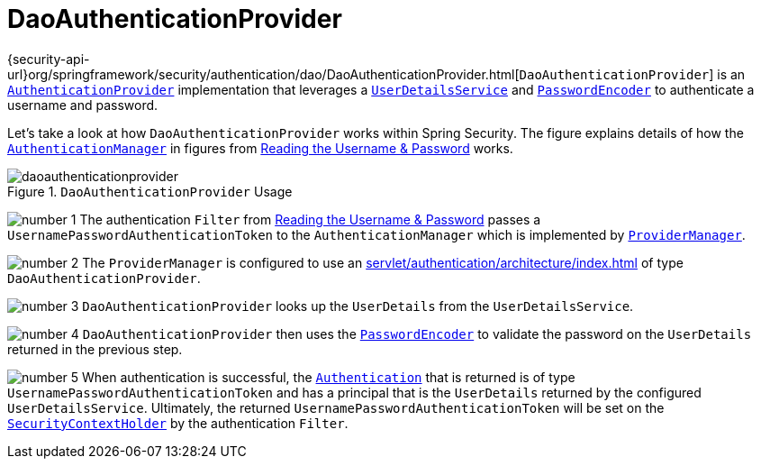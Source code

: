 [[servlet-authentication-daoauthenticationprovider]]
= DaoAuthenticationProvider
:figures: servlet/authentication/unpwd

{security-api-url}org/springframework/security/authentication/dao/DaoAuthenticationProvider.html[`DaoAuthenticationProvider`] is an xref:servlet/authentication/architecture/index.adoc#servlet-authentication-authenticationprovider[`AuthenticationProvider`] implementation that leverages a xref:servlet/authentication/unpwd/user-details-service.adoc#servlet-authentication-userdetailsservice[`UserDetailsService`] and xref:servlet/authentication/unpwd/password-encoder.adoc#servlet-authentication-password-storage[`PasswordEncoder`] to authenticate a username and password.

Let's take a look at how `DaoAuthenticationProvider` works within Spring Security.
The figure explains details of how the xref:servlet/authentication/architecture/index.adoc#servlet-authentication-authenticationmanager[`AuthenticationManager`] in figures from xref:servlet/authentication/unpwd/index.adoc#servlet-authentication-unpwd-input[Reading the Username & Password] works.

.`DaoAuthenticationProvider` Usage
image::{figures}/daoauthenticationprovider.png[]

image:{icondir}/number_1.png[] The authentication `Filter` from xref:servlet/authentication/unpwd/index.adoc#servlet-authentication-unpwd-input[Reading the Username & Password] passes a `UsernamePasswordAuthenticationToken` to the `AuthenticationManager` which is implemented by xref:servlet/authentication/architecture/index.adoc#servlet-authentication-providermanager[`ProviderManager`].

image:{icondir}/number_2.png[] The `ProviderManager` is configured to use an xref:servlet/authentication/architecture/index.adoc#servlet-authentication-authenticationprovider[] of type `DaoAuthenticationProvider`.

image:{icondir}/number_3.png[] `DaoAuthenticationProvider` looks up the `UserDetails` from the `UserDetailsService`.

image:{icondir}/number_4.png[] `DaoAuthenticationProvider` then uses the xref:servlet/authentication/unpwd/password-encoder.adoc#servlet-authentication-password-storage[`PasswordEncoder`] to validate the password on the `UserDetails` returned in the previous step.

image:{icondir}/number_5.png[] When authentication is successful, the xref:servlet/authentication/architecture/index.adoc#servlet-authentication-authentication[`Authentication`] that is returned is of type `UsernamePasswordAuthenticationToken` and has a principal that is the `UserDetails` returned by the configured `UserDetailsService`.
Ultimately, the returned `UsernamePasswordAuthenticationToken` will be set on the xref:servlet/authentication/architecture/index.adoc#servlet-authentication-securitycontextholder[`SecurityContextHolder`] by the authentication `Filter`.
